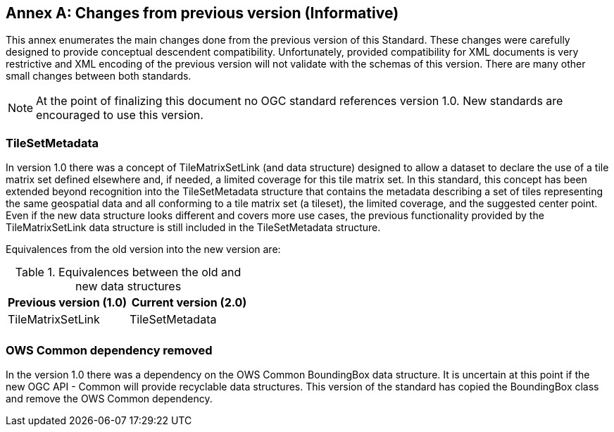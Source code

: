 [appendix]
[[annex-changes-previous-version]]
:appendix-caption: Annex
== Changes from previous version (Informative)
This annex enumerates the main changes done from the previous version of this Standard. These changes were carefully designed to provide conceptual descendent compatibility. Unfortunately, provided compatibility for XML documents is very restrictive and XML encoding of the previous version will not validate with the schemas of this version. There are many other small changes between both standards.

NOTE: At the point of finalizing this document no OGC standard references version 1.0. New standards are encouraged to use this version.

=== TileSetMetadata
In version 1.0 there was a concept of TileMatrixSetLink (and data structure) designed to allow a dataset to declare the use of a tile matrix set defined elsewhere and, if needed, a limited coverage for this tile matrix set. In this standard, this concept has been extended beyond recognition into the TileSetMetadata structure that contains the metadata describing a set of tiles representing the same geospatial data and all conforming to a tile matrix set (a tileset), the limited coverage, and the suggested center point. Even if the new data structure looks different and covers more use cases, the previous functionality provided by the TileMatrixSetLink data structure is still included in the TileSetMetadata structure.

Equivalences from the old version into the new version are:

[#Equivalences-old-new-data-structures,reftext='{table-caption} {counter:table-num}']
.Equivalences between the old and new data structures
[width = "100%",options="header"]
|===
| Previous version (1.0) | Current version (2.0)
| TileMatrixSetLink | TileSetMetadata
| |
|===

=== OWS Common dependency removed
In the version 1.0 there was a dependency on the OWS Common BoundingBox data structure. It is uncertain at this point if the new OGC API - Common will provide recyclable data structures. This version of the standard has copied the BoundingBox class and remove the OWS Common dependency.
